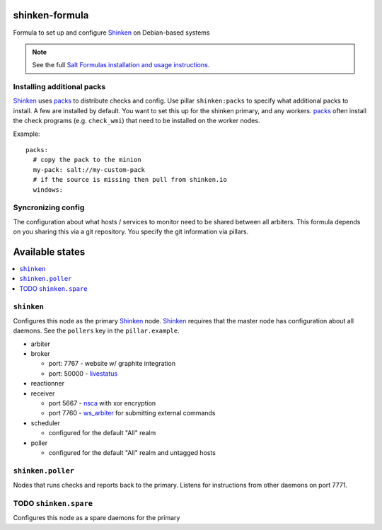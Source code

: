 shinken-formula
===============

Formula to set up and configure Shinken_ on Debian-based systems

.. note::

    See the full `Salt Formulas installation and usage instructions
    <http://docs.saltstack.com/en/latest/topics/development/conventions/formulas.html>`_.

.. _Shinken: http://shinken-monitoring.org/

Installing additional packs
---------------------------

Shinken_ uses packs_ to distribute checks and config. Use pillar
``shinken:packs`` to specify what additional packs to install. A few
are installed by default. You want to set this up for the shinken
primary, and any workers. packs_ often install the check programs
(e.g. ``check_wmi``) that need to be installed on the worker nodes.

Example::

  packs:
    # copy the pack to the minion
    my-pack: salt://my-custom-pack
    # if the source is missing then pull from shinken.io
    windows:


.. _packs: http://shinken.readthedocs.org/en/latest/14_contributing/create-and-push-packs.html

Syncronizing config
-------------------

The configuration about what hosts / services to monitor need to be
shared between all arbiters. This formula depends on you sharing this
via a git repository. You specify the git information via pillars.

Available states
================

.. contents::
   :local:

``shinken``
-------------------

Configures this node as the primary Shinken_ node. Shinken_ requires
that the master node has configuration about all daemons. See the
``pollers`` key in the ``pillar.example``.

* arbiter
* broker

  * port: 7767 - website w/ graphite integration
  * port: 50000 - livestatus_

* reactionner
* receiver

  * port 5667 - nsca_ with xor encryption
  * port 7760 - `ws_arbiter`_ for submitting external commands

* scheduler

  * configured for the default "All" realm

* poller

  * configured for the default "All" realm and untagged hosts

.. _nsca: http://exchange.nagios.org/directory/Addons/Passive-Checks/NSCA--2D-Nagios-Service-Check-Acceptor/details
.. _ws_arbiter: https://github.com/shinken-monitoring/mod-ws-arbiter
.. _livestatus: https://mathias-kettner.de/checkmk_livestatus.html

``shinken.poller``
------------------

Nodes that runs checks and reports back to the primary. Listens for
instructions from other daemons on port 7771.


TODO ``shinken.spare``
--------------------------

Configures this node as a spare daemons for the primary
